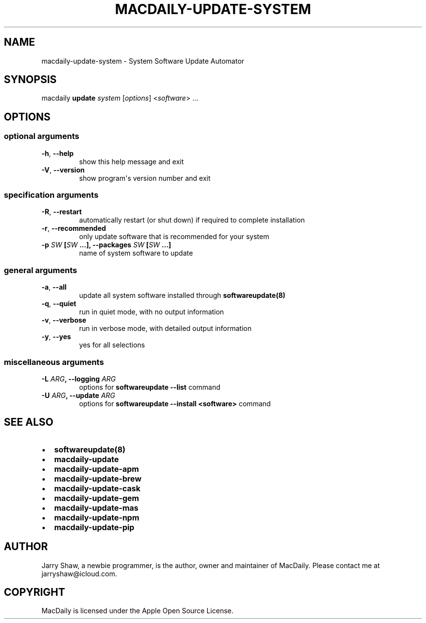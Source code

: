 .\" Man page generated from reStructuredText.
.
.TH MACDAILY-UPDATE-SYSTEM 1 "November 24, 2018" "v2019.03.01" ""
.SH NAME
macdaily-update-system \- System Software Update Automator
.
.nr rst2man-indent-level 0
.
.de1 rstReportMargin
\\$1 \\n[an-margin]
level \\n[rst2man-indent-level]
level margin: \\n[rst2man-indent\\n[rst2man-indent-level]]
-
\\n[rst2man-indent0]
\\n[rst2man-indent1]
\\n[rst2man-indent2]
..
.de1 INDENT
.\" .rstReportMargin pre:
. RS \\$1
. nr rst2man-indent\\n[rst2man-indent-level] \\n[an-margin]
. nr rst2man-indent-level +1
.\" .rstReportMargin post:
..
.de UNINDENT
. RE
.\" indent \\n[an-margin]
.\" old: \\n[rst2man-indent\\n[rst2man-indent-level]]
.nr rst2man-indent-level -1
.\" new: \\n[rst2man-indent\\n[rst2man-indent-level]]
.in \\n[rst2man-indent\\n[rst2man-indent-level]]u
..
.SH SYNOPSIS
.sp
macdaily \fBupdate\fP \fIsystem\fP [\fIoptions\fP] <\fIsoftware\fP> ...
.SH OPTIONS
.SS optional arguments
.INDENT 0.0
.TP
.B \-h\fP,\fB  \-\-help
show this help message and exit
.TP
.B \-V\fP,\fB  \-\-version
show program\(aqs version number and exit
.UNINDENT
.SS specification arguments
.INDENT 0.0
.TP
.B \-R\fP,\fB  \-\-restart
automatically restart (or shut down) if required to
complete installation
.TP
.B \-r\fP,\fB  \-\-recommended
only update software that is recommended for your
system
.UNINDENT
.INDENT 0.0
.TP
.B \-p \fISW\fP [\fISW\fP ...], \-\-packages \fISW\fP [\fISW\fP ...]
name of system software to update
.UNINDENT
.SS general arguments
.INDENT 0.0
.TP
.B \-a\fP,\fB  \-\-all
update all system software installed through
\fBsoftwareupdate(8)\fP
.TP
.B \-q\fP,\fB  \-\-quiet
run in quiet mode, with no output information
.TP
.B \-v\fP,\fB  \-\-verbose
run in verbose mode, with detailed output information
.TP
.B \-y\fP,\fB  \-\-yes
yes for all selections
.UNINDENT
.SS miscellaneous arguments
.INDENT 0.0
.TP
.B \-L \fIARG\fP, \-\-logging \fIARG\fP
options for \fBsoftwareupdate \-\-list\fP command
.TP
.B \-U \fIARG\fP, \-\-update \fIARG\fP
options for \fBsoftwareupdate \-\-install
<software>\fP command
.UNINDENT
.SH SEE ALSO
.INDENT 0.0
.IP \(bu 2
\fBsoftwareupdate(8)\fP
.IP \(bu 2
\fBmacdaily\-update\fP
.IP \(bu 2
\fBmacdaily\-update\-apm\fP
.IP \(bu 2
\fBmacdaily\-update\-brew\fP
.IP \(bu 2
\fBmacdaily\-update\-cask\fP
.IP \(bu 2
\fBmacdaily\-update\-gem\fP
.IP \(bu 2
\fBmacdaily\-update\-mas\fP
.IP \(bu 2
\fBmacdaily\-update\-npm\fP
.IP \(bu 2
\fBmacdaily\-update\-pip\fP
.UNINDENT
.SH AUTHOR
Jarry Shaw, a newbie programmer, is the author, owner and maintainer
of MacDaily. Please contact me at jarryshaw@icloud.com.
.SH COPYRIGHT
MacDaily is licensed under the Apple Open Source License.
.\" Generated by docutils manpage writer.
.
